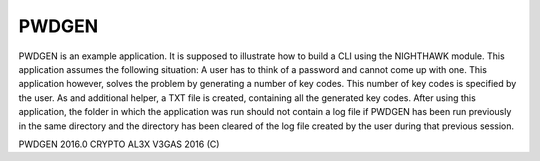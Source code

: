 PWDGEN
======

PWDGEN is an example application. It is supposed to illustrate how to build a CLI using
the NIGHTHAWK module. This application assumes the following situation: A user has to think of
a password and cannot come up with one. This application however, solves the problem by generating
a number of key codes. This number of key codes is specified by the user. As and additional helper,
a TXT file is created, containing all the generated key codes. After using this application, the folder
in which the application was run should not contain a log file if PWDGEN has been run previously in the
same directory and the  directory has been cleared of the log file created by the user during that
previous session.

PWDGEN 2016.0 CRYPTO
AL3X V3GAS 2016 (C)
